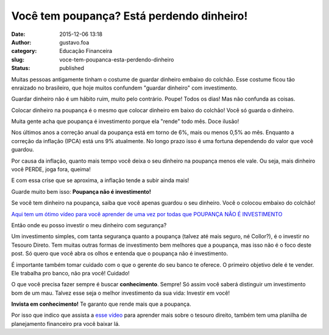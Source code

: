 Você tem poupança? Está perdendo dinheiro!
##########################################
:date: 2015-12-06 13:18
:author: gustavo.foa
:category: Educação Financeira
:slug: voce-tem-poupanca-esta-perdendo-dinheiro
:status: published

Muitas pessoas antigamente tinham o costume de guardar dinheiro embaixo
do colchão. Esse costume ficou tão enraizado no brasileiro, que hoje
muitos confundem "guardar dinheiro" com investimento.

Guardar dinheiro não é um hábito ruim, muito pelo contrário. Poupe!
Todos os dias! Mas não confunda as coisas.

Colocar dinheiro na poupança é o mesmo que colocar dinheiro em baixo do
colchão! Você só guarda o dinheiro.

Muita gente acha que poupança é investimento porque ela "rende" todo
mês. Doce ilusão!

Nos últimos anos a correção anual da poupança está em torno de 6%, mais
ou menos 0,5% ao mês. Enquanto a correção da inflação (IPCA) está uns 9%
atualmente. No longo prazo isso é uma fortuna dependendo do valor que
você guardou.

Por causa da inflação, quanto mais tempo você deixa o seu dinheiro na
poupança menos ele vale. Ou seja, mais dinheiro você PERDE, joga fora,
queima!

E com essa crise que se aproxima, a inflação tende a subir ainda mais!

Guarde muito bem isso: **Poupança não é investimento!**

Se você tem dinheiro na poupança, saiba que você apenas guardou o seu
dinheiro. Você o colocou embaixo do colchão!

`Aqui tem um ótimo vídeo para você aprender de uma vez por todas
que POUPANÇA NÃO É
INVESTIMENTO <%20http://hotmart.net.br/show.html?a=Q1811339G&ap=b264%20>`__

Então onde eu posso investir o meu dinheiro com segurança?

Um investimento simples, com tanta segurança quanto a poupança (talvez
até mais seguro, né Collor?), é o investir no Tesouro Direto. Tem muitas
outras formas de investimento bem melhores que a poupança, mas isso não
é o foco deste post. Só quero que você abra os olhos e entenda que o
poupança não é investimento.

É importante também tomar cuidado com o que o gerente do seu banco te
oferece. O primeiro objetivo dele é te vender. Ele trabalha pro banco,
não pra você! Cuidado!

O que você precisa fazer sempre é buscar \ **conhecimento**. Sempre! Só
assim você saberá distinguir um investimento bom de um mau. Talvez esse
seja o melhor investimento da sua vida: Investir em você!

**Invista em conhecimento!** Te garanto que rende mais que a poupança.

Por isso que indico que assista a
`esse vídeo <%20http://hotmart.net.br/show.html?a=Q1811339G&ap=b264%20>`__ para
aprender mais sobre o tesouro direito, também tem uma planilha de
planejamento financeiro pra você baixar lá.
